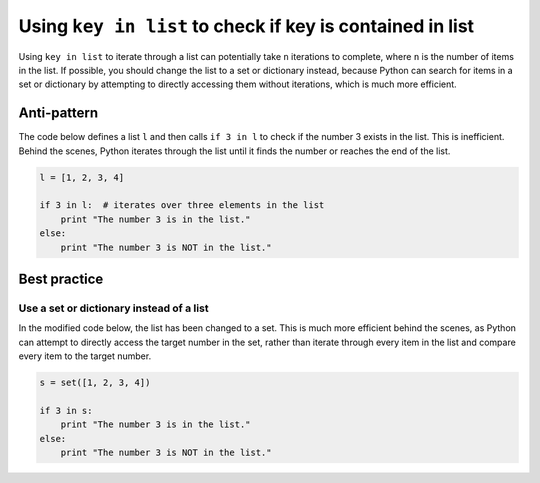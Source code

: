 Using ``key in list`` to check if key is contained in list
==========================================================

Using ``key in list`` to iterate through a list can potentially take ``n`` iterations to complete, where ``n`` is the number of items in the list. If possible, you should change the list to a set or dictionary instead, because Python can search for items in a set or dictionary by attempting to directly accessing them without iterations, which is much more efficient.

Anti-pattern
------------

The code below defines a list ``l`` and then calls ``if 3 in l`` to check if the number 3 exists in the list. This is inefficient. Behind the scenes, Python iterates through the list until it finds the number or reaches the end of the list.

.. code:: python

    l = [1, 2, 3, 4]

    if 3 in l:  # iterates over three elements in the list
        print "The number 3 is in the list."
    else:
        print "The number 3 is NOT in the list."

Best practice
-------------

Use a set or dictionary instead of a list
.........................................

In the modified code below, the list has been changed to a set. This is much more efficient behind the scenes, as Python can attempt to directly access the target number in the set, rather than iterate through every item in the list and compare every item to the target number.

.. code:: python

    s = set([1, 2, 3, 4])

    if 3 in s:
        print "The number 3 is in the list."
    else:
        print "The number 3 is NOT in the list."
